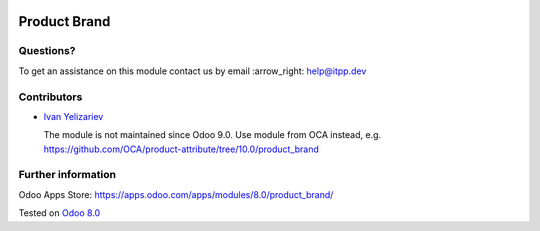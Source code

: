 .. image:: https://itpp.dev/images/infinity-readme.png
   :alt: Tested and maintained by IT Projects Labs
   :target: https://itpp.dev

===============
 Product Brand
===============

Questions?
==========

To get an assistance on this module contact us by email :arrow_right: help@itpp.dev

Contributors
============
* `Ivan Yelizariev <https://it-projects.info/team/yelizariev>`__


  The module is not maintained since Odoo 9.0. Use module from OCA instead, e.g. https://github.com/OCA/product-attribute/tree/10.0/product_brand

Further information
===================

Odoo Apps Store: https://apps.odoo.com/apps/modules/8.0/product_brand/

Tested on `Odoo 8.0 <https://github.com/odoo/odoo/commit/f8d5a6727d3e8d428d9bef93da7ba6b11f344284>`_
